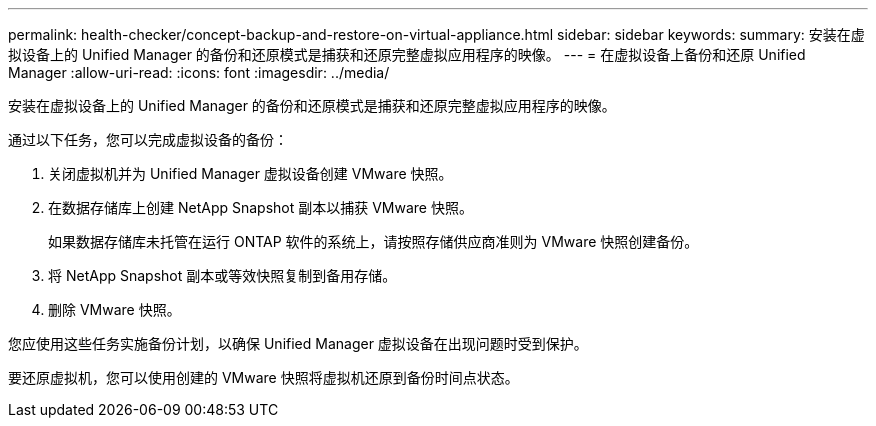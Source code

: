 ---
permalink: health-checker/concept-backup-and-restore-on-virtual-appliance.html 
sidebar: sidebar 
keywords:  
summary: 安装在虚拟设备上的 Unified Manager 的备份和还原模式是捕获和还原完整虚拟应用程序的映像。 
---
= 在虚拟设备上备份和还原 Unified Manager
:allow-uri-read: 
:icons: font
:imagesdir: ../media/


[role="lead"]
安装在虚拟设备上的 Unified Manager 的备份和还原模式是捕获和还原完整虚拟应用程序的映像。

通过以下任务，您可以完成虚拟设备的备份：

. 关闭虚拟机并为 Unified Manager 虚拟设备创建 VMware 快照。
. 在数据存储库上创建 NetApp Snapshot 副本以捕获 VMware 快照。
+
如果数据存储库未托管在运行 ONTAP 软件的系统上，请按照存储供应商准则为 VMware 快照创建备份。

. 将 NetApp Snapshot 副本或等效快照复制到备用存储。
. 删除 VMware 快照。


您应使用这些任务实施备份计划，以确保 Unified Manager 虚拟设备在出现问题时受到保护。

要还原虚拟机，您可以使用创建的 VMware 快照将虚拟机还原到备份时间点状态。
